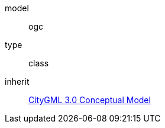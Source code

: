 [[rc_conceptual-profile]]
[requirement]
====
[%metadata]
model:: ogc
type:: class
inherit:: <<citygml_3-0,CityGML 3.0 Conceptual Model>>
====
